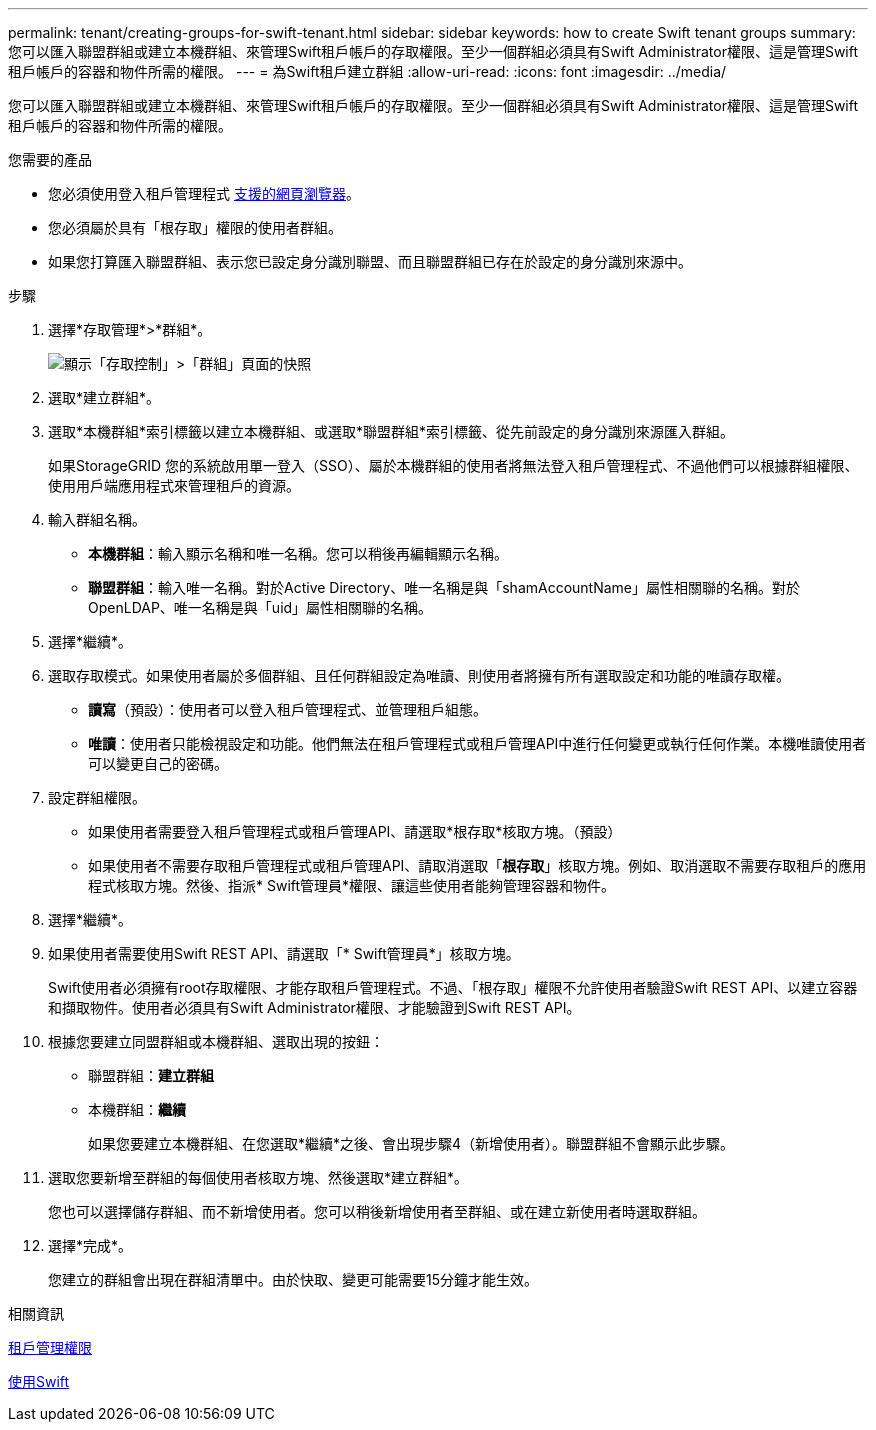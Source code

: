 ---
permalink: tenant/creating-groups-for-swift-tenant.html 
sidebar: sidebar 
keywords: how to create Swift tenant groups 
summary: 您可以匯入聯盟群組或建立本機群組、來管理Swift租戶帳戶的存取權限。至少一個群組必須具有Swift Administrator權限、這是管理Swift租戶帳戶的容器和物件所需的權限。 
---
= 為Swift租戶建立群組
:allow-uri-read: 
:icons: font
:imagesdir: ../media/


[role="lead"]
您可以匯入聯盟群組或建立本機群組、來管理Swift租戶帳戶的存取權限。至少一個群組必須具有Swift Administrator權限、這是管理Swift租戶帳戶的容器和物件所需的權限。

.您需要的產品
* 您必須使用登入租戶管理程式 xref:../admin/web-browser-requirements.adoc[支援的網頁瀏覽器]。
* 您必須屬於具有「根存取」權限的使用者群組。
* 如果您打算匯入聯盟群組、表示您已設定身分識別聯盟、而且聯盟群組已存在於設定的身分識別來源中。


.步驟
. 選擇*存取管理*>*群組*。
+
image::../media/tenant_add_groups_example.png[顯示「存取控制」>「群組」頁面的快照]

. 選取*建立群組*。
. 選取*本機群組*索引標籤以建立本機群組、或選取*聯盟群組*索引標籤、從先前設定的身分識別來源匯入群組。
+
如果StorageGRID 您的系統啟用單一登入（SSO）、屬於本機群組的使用者將無法登入租戶管理程式、不過他們可以根據群組權限、使用用戶端應用程式來管理租戶的資源。

. 輸入群組名稱。
+
** *本機群組*：輸入顯示名稱和唯一名稱。您可以稍後再編輯顯示名稱。
** *聯盟群組*：輸入唯一名稱。對於Active Directory、唯一名稱是與「shamAccountName」屬性相關聯的名稱。對於OpenLDAP、唯一名稱是與「uid」屬性相關聯的名稱。


. 選擇*繼續*。
. 選取存取模式。如果使用者屬於多個群組、且任何群組設定為唯讀、則使用者將擁有所有選取設定和功能的唯讀存取權。
+
** *讀寫*（預設）：使用者可以登入租戶管理程式、並管理租戶組態。
** *唯讀*：使用者只能檢視設定和功能。他們無法在租戶管理程式或租戶管理API中進行任何變更或執行任何作業。本機唯讀使用者可以變更自己的密碼。


. 設定群組權限。
+
** 如果使用者需要登入租戶管理程式或租戶管理API、請選取*根存取*核取方塊。（預設）
** 如果使用者不需要存取租戶管理程式或租戶管理API、請取消選取「*根存取*」核取方塊。例如、取消選取不需要存取租戶的應用程式核取方塊。然後、指派* Swift管理員*權限、讓這些使用者能夠管理容器和物件。


. 選擇*繼續*。
. 如果使用者需要使用Swift REST API、請選取「* Swift管理員*」核取方塊。
+
Swift使用者必須擁有root存取權限、才能存取租戶管理程式。不過、「根存取」權限不允許使用者驗證Swift REST API、以建立容器和擷取物件。使用者必須具有Swift Administrator權限、才能驗證到Swift REST API。

. 根據您要建立同盟群組或本機群組、選取出現的按鈕：
+
** 聯盟群組：*建立群組*
** 本機群組：*繼續*
+
如果您要建立本機群組、在您選取*繼續*之後、會出現步驟4（新增使用者）。聯盟群組不會顯示此步驟。



. 選取您要新增至群組的每個使用者核取方塊、然後選取*建立群組*。
+
您也可以選擇儲存群組、而不新增使用者。您可以稍後新增使用者至群組、或在建立新使用者時選取群組。

. 選擇*完成*。
+
您建立的群組會出現在群組清單中。由於快取、變更可能需要15分鐘才能生效。



.相關資訊
xref:tenant-management-permissions.adoc[租戶管理權限]

xref:../swift/index.adoc[使用Swift]
